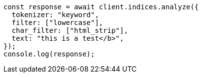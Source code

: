// This file is autogenerated, DO NOT EDIT
// Use `node scripts/generate-docs-examples.js` to generate the docs examples

[source, js]
----
const response = await client.indices.analyze({
  tokenizer: "keyword",
  filter: ["lowercase"],
  char_filter: ["html_strip"],
  text: "this is a test</b>",
});
console.log(response);
----

